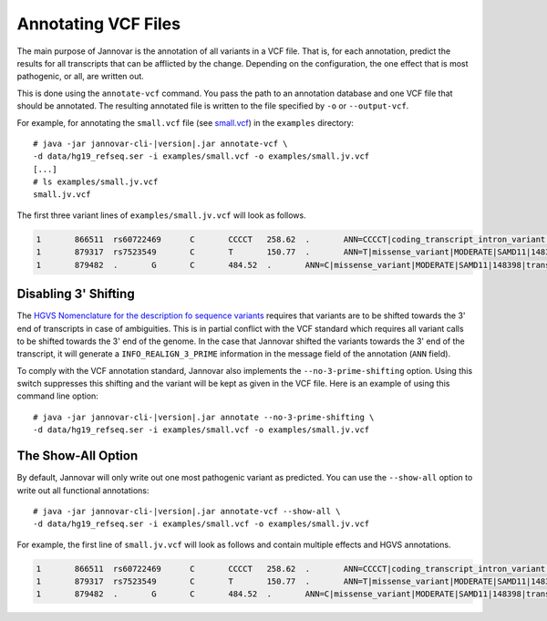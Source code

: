 .. _annotate_vcf:

Annotating VCF Files
====================

The main purpose of Jannovar is the annotation of all variants in a VCF file.
That is, for each annotation, predict the results for all transcripts that can be afflicted by the change.
Depending on the configuration, the one effect that is most pathogenic, or all, are written out.

This is done using the ``annotate-vcf`` command.
You pass the path to an annotation database and one VCF file that should be annotated.
The resulting annotated file is written to the file specified by ``-o`` or ``--output-vcf``.

For example, for annotating the ``small.vcf`` file (see `small.vcf <https://github.com/charite/jannovar/blob/master/examples/small.vcf>`_) in the ``examples`` directory:

.. parsed-literal::
    # java -jar jannovar-cli-\ |version|\ .jar annotate-vcf \\
    -d data/hg19_refseq.ser -i examples/small.vcf -o examples/small.jv.vcf
    [...]
    # ls examples/small.jv.vcf
    small.jv.vcf

The first three variant lines of ``examples/small.jv.vcf`` will look as follows.

.. code-block:: text

	1	866511	rs60722469	C	CCCCT	258.62	.	ANN=CCCCT|coding_transcript_intron_variant|LOW|SAMD11|148398|transcript|NM_152486.2|Coding|4/13|c.305+42_305+43insCCCT|p.(%3D)|386/18841|306/2046|102/682||	GT:AD:DP:GQ:PL	1/1:6,5:11:14.79:300,15,0
	1	879317	rs7523549	C	T	150.77	.	ANN=T|missense_variant|MODERATE|SAMD11|148398|transcript|XM_005244727.1|Coding|9/9|c.799C>T|p.(Arg267Cys)|1155/19962|799/1188|267/396||	GT:AD:DP:GQ:PL	0/1:14,7:21:99:181,0,367
	1	879482	.	G	C	484.52	.	ANN=C|missense_variant|MODERATE|SAMD11|148398|transcript|XM_005244727.1|Coding|9/9|c.964G>C|p.(Asp322His)|1320/19962|964/1188|322/396||	GT:AD:DP:GQ:PL	0/1:28,20:48:99:515,0,794

Disabling 3' Shifting
---------------------

The `HGVS Nomenclature for the description fo sequence variants <http://varnomen.hgvs.org/>`_  requires that variants are to be shifted towards the 3' end of transcripts in case of ambiguities.
This is in partial conflict with the VCF standard which requires all variant calls to be shifted towards the 3' end of the genome.
In the case that Jannovar shifted the variants towards the 3' end of the transcript, it will generate a ``INFO_REALIGN_3_PRIME`` information in the message field of the annotation (``ANN`` field).

To comply with the VCF annotation standard, Jannovar also implements the ``--no-3-prime-shifting`` option.
Using this switch suppresses this shifting and the variant will be kept as given in the VCF file.
Here is an example of using this command line option:

.. parsed-literal::
    # java -jar jannovar-cli-\ |version|\ .jar annotate --no-3-prime-shifting \\
    -d data/hg19_refseq.ser -i examples/small.vcf -o examples/small.jv.vcf

The Show-All Option
-------------------

By default, Jannovar will only write out one most pathogenic variant as predicted.
You can use the ``--show-all`` option to write out all functional annotations:

.. parsed-literal::
    # java -jar jannovar-cli-\ |version|\ .jar annotate-vcf --show-all \\
    -d data/hg19_refseq.ser -i examples/small.vcf -o examples/small.jv.vcf

For example, the first line of ``small.jv.vcf`` will look as follows and contain multiple effects and HGVS annotations.

.. code-block:: text

	1	866511	rs60722469	C	CCCCT	258.62	.	ANN=CCCCT|coding_transcript_intron_variant|LOW|SAMD11|148398|transcript|NM_152486.2|Coding|4/13|c.305+42_305+43insCCCT|p.(%3D)|386/18841|306/2046|102/682||,CCCCT|coding_transcript_intron_variant|LOW|SAMD11|148398|transcript|XM_005244723.1|Coding|4/12|c.305+42_305+43insCCCT|p.(%3D)|662/19962|306/2145|102/715||,CCCCT|coding_transcript_intron_variant|LOW|SAMD11|148398|transcript|XM_005244724.1|Coding|4/13|c.305+42_305+43insCCCT|p.(%3D)|662/19962|306/2001|102/667||,CCCCT|coding_transcript_intron_variant|LOW|SAMD11|148398|transcript|XM_005244725.1|Coding|4/13|c.305+42_305+43insCCCT|p.(%3D)|662/19962|306/1998|102/666||,CCCCT|coding_transcript_intron_variant|LOW|SAMD11|148398|transcript|XM_005244726.1|Coding|4/11|c.305+42_305+43insCCCT|p.(%3D)|662/19962|306/1719|102/573||,CCCCT|coding_transcript_intron_variant|LOW|SAMD11|148398|transcript|XM_005244727.1|Coding|4/8|c.305+42_305+43insCCCT|p.(%3D)|662/19962|306/1188|102/396||,CCCCT|non_coding_transcript_intron_variant|LOW|SAMD11|148398|transcript|XR_241028.1|Noncoding|4/12|n.661+42_661+43insCCCT||662/19541||||,CCCCT|non_coding_transcript_intron_variant|LOW|SAMD11|148398|transcript|XR_241029.1|Noncoding|4/12|n.661+42_661+43insCCCT||662/19541||||	GT:AD:DP:GQ:PL	1/1:6,5:11:14.79:300,15,0
	1	879317	rs7523549	C	T	150.77	.	ANN=T|missense_variant|MODERATE|SAMD11|148398|transcript|XM_005244727.1|Coding|9/9|c.799C>T|p.(Arg267Cys)|1155/19962|799/1188|267/396||,T|synonymous_variant|LOW|SAMD11|148398|transcript|NM_152486.2|Coding|14/14|c.1830C>T|p.(%3D)|1910/18841|1830/2046|610/682||,T|synonymous_variant|LOW|SAMD11|148398|transcript|XM_005244723.1|Coding|13/13|c.1929C>T|p.(%3D)|2285/19962|1929/2145|643/715||,T|synonymous_variant|LOW|SAMD11|148398|transcript|XM_005244724.1|Coding|14/14|c.1785C>T|p.(%3D)|2141/19962|1785/2001|595/667||,T|synonymous_variant|LOW|SAMD11|148398|transcript|XM_005244725.1|Coding|14/14|c.1782C>T|p.(%3D)|2138/19962|1782/1998|594/666||,T|synonymous_variant|LOW|SAMD11|148398|transcript|XM_005244726.1|Coding|12/12|c.1503C>T|p.(%3D)|1859/19962|1503/1719|501/573||,T|non_coding_transcript_exon_variant|LOW|SAMD11|148398|transcript|XR_241028.1|Noncoding|13/13|n.2023C>T||2023/19541||||,T|non_coding_transcript_exon_variant|LOW|SAMD11|148398|transcript|XR_241029.1|Noncoding|13/13|n.1975C>T||1975/19541||||	GT:AD:DP:GQ:PL	0/1:14,7:21:99:181,0,367
	1	879482	.	G	C	484.52	.	ANN=C|missense_variant|MODERATE|SAMD11|148398|transcript|XM_005244727.1|Coding|9/9|c.964G>C|p.(Asp322His)|1320/19962|964/1188|322/396||,C|synonymous_variant|LOW|SAMD11|148398|transcript|NM_152486.2|Coding|14/14|c.1995G>C|p.(%3D)|2075/18841|1995/2046|665/682||,C|synonymous_variant|LOW|SAMD11|148398|transcript|XM_005244723.1|Coding|13/13|c.2094G>C|p.(%3D)|2450/19962|2094/2145|698/715||,C|synonymous_variant|LOW|SAMD11|148398|transcript|XM_005244724.1|Coding|14/14|c.1950G>C|p.(%3D)|2306/19962|1950/2001|650/667||,C|synonymous_variant|LOW|SAMD11|148398|transcript|XM_005244725.1|Coding|14/14|c.1947G>C|p.(%3D)|2303/19962|1947/1998|649/666||,C|synonymous_variant|LOW|SAMD11|148398|transcript|XM_005244726.1|Coding|12/12|c.1668G>C|p.(%3D)|2024/19962|1668/1719|556/573||,C|non_coding_transcript_exon_variant|LOW|SAMD11|148398|transcript|XR_241028.1|Noncoding|13/13|n.2188G>C||2188/19541||||,C|non_coding_transcript_exon_variant|LOW|SAMD11|148398|transcript|XR_241029.1|Noncoding|13/13|n.2140G>C||2140/19541||||	GT:AD:DP:GQ:PL	0/1:28,20:48:99:515,0,794
